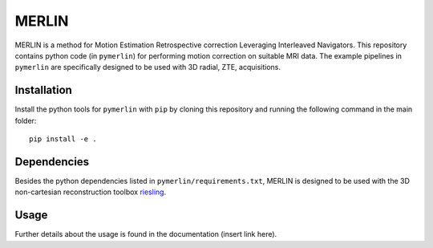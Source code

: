MERLIN
========================

.. image:: https://img.shields.io/badge/License-MIT-green.svg
	:target: https://opensource.org/licenses/BSD-3-Clause


MERLIN is a method for Motion Estimation Retrospective correction Leveraging Interleaved Navigators. This repository contains python code (in ``pymerlin``) for performing motion correction on suitable MRI data. The example pipelines in ``pymerlin`` are specifically designed to be used with 3D radial, ZTE, acquisitions.


Installation
-----------------
Install the python tools for ``pymerlin`` with ``pip`` by cloning this repository and running the following command in the main folder::

	pip install -e .

Dependencies
-----------------
Besides the python dependencies listed in ``pymerlin/requirements.txt``, MERLIN is designed to be used with the 3D non-cartesian reconstruction toolbox `riesling <https://github.com/spinicist/riesling>`_. 

Usage
----------------
Further details about the usage is found in the documentation (insert link here).